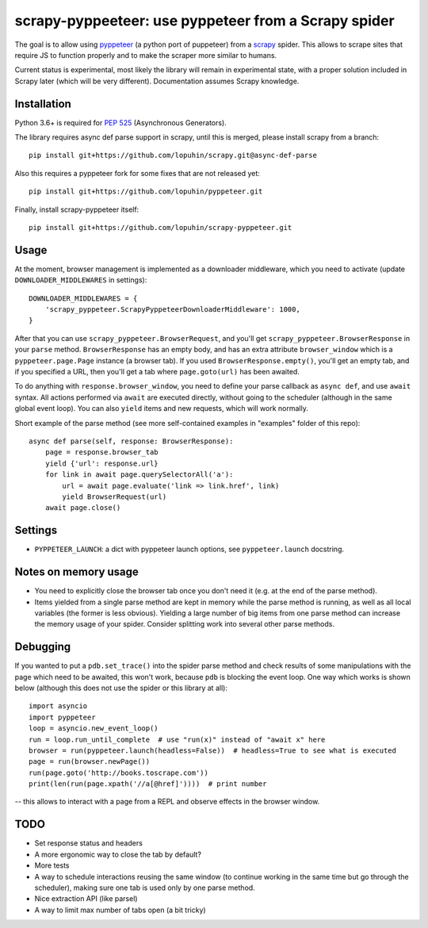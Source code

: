 scrapy-pyppeeteer: use pyppeteer from a Scrapy spider
=====================================================

.. image:: https://img.shields.io/travis/lopuhin/scrapy-pyppeteer/master.svg
   :target: http://travis-ci.org/lopuhin/scrapy-pyppeteer
   :alt: Build Status

.. image:: https://codecov.io/github/lopuhin/scrapy-pyppeteer/coverage.svg?branch=master
   :target: https://codecov.io/github/lopuhin/scrapy-pyppeteer?branch=master
   :alt: Code Coverage

The goal is to allow using `pyppeteer <https://github.com/miyakogi/pyppeteer>`_
(a python port of puppeteer) from a `scrapy <https://scrapy.org>`_ spider.
This allows to scrape sites that require JS to function properly
and to make the scraper more similar to humans.

Current status is experimental, most likely the library will remain
in experimental state, with a proper solution included in Scrapy later
(which will be very different).
Documentation assumes Scrapy knowledge.

Installation
------------

Python 3.6+ is required for
`PEP 525 <https://www.python.org/dev/peps/pep-0525/>`_ (Asynchronous Generators).

The library requires async def parse support in scrapy, until this is merged,
please install scrapy from a branch::

    pip install git+https://github.com/lopuhin/scrapy.git@async-def-parse

Also this requires a pyppeteer fork for some fixes that are not released yet::

    pip install git+https://github.com/lopuhin/pyppeteer.git

Finally, install scrapy-pyppeteer itself::

    pip install git+https://github.com/lopuhin/scrapy-pyppeteer.git

Usage
-----

At the moment, browser management is implemented as a downloader middleware,
which you need to activate (update ``DOWNLOADER_MIDDLEWARES`` in settings)::

   DOWNLOADER_MIDDLEWARES = {
       'scrapy_pyppeteer.ScrapyPyppeteerDownloaderMiddleware': 1000,
   }

After that you can use ``scrapy_pyppeteer.BrowserRequest``, and you'll get
``scrapy_pyppeteer.BrowserResponse`` in your ``parse`` method.
``BrowserResponse`` has an empty body, and has an extra attribute
``browser_window`` which is a ``pyppeteer.page.Page`` instance (a browser tab).
If you used ``BrowserResponse.empty()``, you'll get an empty tab,
and if you specified a URL, then you'll get a tab where ``page.goto(url)``
has been awaited.

To do anything with ``response.browser_window``, you need to define your
parse callback as ``async def``, and use ``await`` syntax.
All actions performed via ``await`` are executed directly, without going
to the scheduler (although in the same global event loop). You can also
``yield`` items and new requests, which will work normally.

Short example of the parse method
(see more self-contained examples in "examples" folder of this repo)::

    async def parse(self, response: BrowserResponse):
        page = response.browser_tab
        yield {'url': response.url}
        for link in await page.querySelectorAll('a'):
            url = await page.evaluate('link => link.href', link)
            yield BrowserRequest(url)
        await page.close()

Settings
--------

- ``PYPPETEER_LAUNCH``: a dict with pyppeteer launch options, see
  ``pyppeteer.launch`` docstring.


Notes on memory usage
---------------------

- You need to explicitly close the browser tab once you don't need it
  (e.g. at the end of the parse method).
- Items yielded from a single parse method are kept in memory
  while the parse method is running, as well as all local variables
  (the former is less obvious). Yielding a large number of big items from one
  parse method can increase the memory usage of your spider.
  Consider splitting work into several other parse methods.

Debugging
---------

If you wanted to put a ``pdb.set_trace()`` into the spider parse method
and check results of some manipulations with the page which need to be awaited,
this won't work, because ``pdb`` is blocking the event loop. One way which
works is shown below
(although this does not use the spider or this library at all)::

    import asyncio
    import pyppeteer
    loop = asyncio.new_event_loop()
    run = loop.run_until_complete  # use "run(x)" instead of "await x" here
    browser = run(pyppeteer.launch(headless=False))  # headless=True to see what is executed
    page = run(browser.newPage())
    run(page.goto('http://books.toscrape.com'))
    print(len(run(page.xpath('//a[@href]'))))  # print number

-- this allows to interact with a page from a REPL and observe effects in the
browser window.

TODO
----

- Set response status and headers
- A more ergonomic way to close the tab by default?
- More tests
- A way to schedule interactions reusing the same window
  (to continue working in the same time but go through the scheduler), making
  sure one tab is used only by one parse method.
- Nice extraction API (like parsel)
- A way to limit max number of tabs open (a bit tricky)
